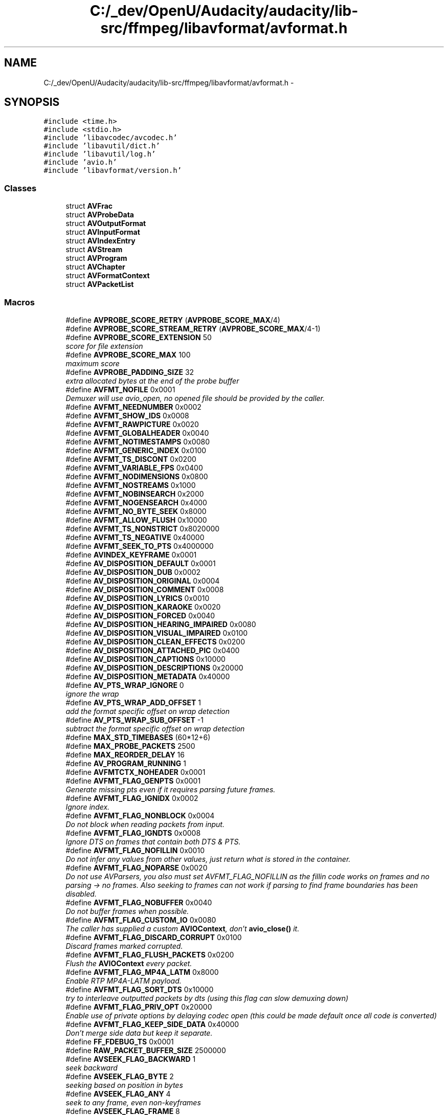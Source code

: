 .TH "C:/_dev/OpenU/Audacity/audacity/lib-src/ffmpeg/libavformat/avformat.h" 3 "Thu Apr 28 2016" "Audacity" \" -*- nroff -*-
.ad l
.nh
.SH NAME
C:/_dev/OpenU/Audacity/audacity/lib-src/ffmpeg/libavformat/avformat.h \- 
.SH SYNOPSIS
.br
.PP
\fC#include <time\&.h>\fP
.br
\fC#include <stdio\&.h>\fP
.br
\fC#include 'libavcodec/avcodec\&.h'\fP
.br
\fC#include 'libavutil/dict\&.h'\fP
.br
\fC#include 'libavutil/log\&.h'\fP
.br
\fC#include 'avio\&.h'\fP
.br
\fC#include 'libavformat/version\&.h'\fP
.br

.SS "Classes"

.in +1c
.ti -1c
.RI "struct \fBAVFrac\fP"
.br
.ti -1c
.RI "struct \fBAVProbeData\fP"
.br
.ti -1c
.RI "struct \fBAVOutputFormat\fP"
.br
.ti -1c
.RI "struct \fBAVInputFormat\fP"
.br
.ti -1c
.RI "struct \fBAVIndexEntry\fP"
.br
.ti -1c
.RI "struct \fBAVStream\fP"
.br
.ti -1c
.RI "struct \fBAVProgram\fP"
.br
.ti -1c
.RI "struct \fBAVChapter\fP"
.br
.ti -1c
.RI "struct \fBAVFormatContext\fP"
.br
.ti -1c
.RI "struct \fBAVPacketList\fP"
.br
.in -1c
.SS "Macros"

.in +1c
.ti -1c
.RI "#define \fBAVPROBE_SCORE_RETRY\fP   (\fBAVPROBE_SCORE_MAX\fP/4)"
.br
.ti -1c
.RI "#define \fBAVPROBE_SCORE_STREAM_RETRY\fP   (\fBAVPROBE_SCORE_MAX\fP/4\-1)"
.br
.ti -1c
.RI "#define \fBAVPROBE_SCORE_EXTENSION\fP   50"
.br
.RI "\fIscore for file extension \fP"
.ti -1c
.RI "#define \fBAVPROBE_SCORE_MAX\fP   100"
.br
.RI "\fImaximum score \fP"
.ti -1c
.RI "#define \fBAVPROBE_PADDING_SIZE\fP   32"
.br
.RI "\fIextra allocated bytes at the end of the probe buffer \fP"
.ti -1c
.RI "#define \fBAVFMT_NOFILE\fP   0x0001"
.br
.RI "\fIDemuxer will use avio_open, no opened file should be provided by the caller\&. \fP"
.ti -1c
.RI "#define \fBAVFMT_NEEDNUMBER\fP   0x0002"
.br
.ti -1c
.RI "#define \fBAVFMT_SHOW_IDS\fP   0x0008"
.br
.ti -1c
.RI "#define \fBAVFMT_RAWPICTURE\fP   0x0020"
.br
.ti -1c
.RI "#define \fBAVFMT_GLOBALHEADER\fP   0x0040"
.br
.ti -1c
.RI "#define \fBAVFMT_NOTIMESTAMPS\fP   0x0080"
.br
.ti -1c
.RI "#define \fBAVFMT_GENERIC_INDEX\fP   0x0100"
.br
.ti -1c
.RI "#define \fBAVFMT_TS_DISCONT\fP   0x0200"
.br
.ti -1c
.RI "#define \fBAVFMT_VARIABLE_FPS\fP   0x0400"
.br
.ti -1c
.RI "#define \fBAVFMT_NODIMENSIONS\fP   0x0800"
.br
.ti -1c
.RI "#define \fBAVFMT_NOSTREAMS\fP   0x1000"
.br
.ti -1c
.RI "#define \fBAVFMT_NOBINSEARCH\fP   0x2000"
.br
.ti -1c
.RI "#define \fBAVFMT_NOGENSEARCH\fP   0x4000"
.br
.ti -1c
.RI "#define \fBAVFMT_NO_BYTE_SEEK\fP   0x8000"
.br
.ti -1c
.RI "#define \fBAVFMT_ALLOW_FLUSH\fP   0x10000"
.br
.ti -1c
.RI "#define \fBAVFMT_TS_NONSTRICT\fP   0x8020000"
.br
.ti -1c
.RI "#define \fBAVFMT_TS_NEGATIVE\fP   0x40000"
.br
.ti -1c
.RI "#define \fBAVFMT_SEEK_TO_PTS\fP   0x4000000"
.br
.ti -1c
.RI "#define \fBAVINDEX_KEYFRAME\fP   0x0001"
.br
.ti -1c
.RI "#define \fBAV_DISPOSITION_DEFAULT\fP   0x0001"
.br
.ti -1c
.RI "#define \fBAV_DISPOSITION_DUB\fP   0x0002"
.br
.ti -1c
.RI "#define \fBAV_DISPOSITION_ORIGINAL\fP   0x0004"
.br
.ti -1c
.RI "#define \fBAV_DISPOSITION_COMMENT\fP   0x0008"
.br
.ti -1c
.RI "#define \fBAV_DISPOSITION_LYRICS\fP   0x0010"
.br
.ti -1c
.RI "#define \fBAV_DISPOSITION_KARAOKE\fP   0x0020"
.br
.ti -1c
.RI "#define \fBAV_DISPOSITION_FORCED\fP   0x0040"
.br
.ti -1c
.RI "#define \fBAV_DISPOSITION_HEARING_IMPAIRED\fP   0x0080"
.br
.ti -1c
.RI "#define \fBAV_DISPOSITION_VISUAL_IMPAIRED\fP   0x0100"
.br
.ti -1c
.RI "#define \fBAV_DISPOSITION_CLEAN_EFFECTS\fP   0x0200"
.br
.ti -1c
.RI "#define \fBAV_DISPOSITION_ATTACHED_PIC\fP   0x0400"
.br
.ti -1c
.RI "#define \fBAV_DISPOSITION_CAPTIONS\fP   0x10000"
.br
.ti -1c
.RI "#define \fBAV_DISPOSITION_DESCRIPTIONS\fP   0x20000"
.br
.ti -1c
.RI "#define \fBAV_DISPOSITION_METADATA\fP   0x40000"
.br
.ti -1c
.RI "#define \fBAV_PTS_WRAP_IGNORE\fP   0"
.br
.RI "\fIignore the wrap \fP"
.ti -1c
.RI "#define \fBAV_PTS_WRAP_ADD_OFFSET\fP   1"
.br
.RI "\fIadd the format specific offset on wrap detection \fP"
.ti -1c
.RI "#define \fBAV_PTS_WRAP_SUB_OFFSET\fP   \-1"
.br
.RI "\fIsubtract the format specific offset on wrap detection \fP"
.ti -1c
.RI "#define \fBMAX_STD_TIMEBASES\fP   (60*12+6)"
.br
.ti -1c
.RI "#define \fBMAX_PROBE_PACKETS\fP   2500"
.br
.ti -1c
.RI "#define \fBMAX_REORDER_DELAY\fP   16"
.br
.ti -1c
.RI "#define \fBAV_PROGRAM_RUNNING\fP   1"
.br
.ti -1c
.RI "#define \fBAVFMTCTX_NOHEADER\fP   0x0001"
.br
.ti -1c
.RI "#define \fBAVFMT_FLAG_GENPTS\fP   0x0001"
.br
.RI "\fIGenerate missing pts even if it requires parsing future frames\&. \fP"
.ti -1c
.RI "#define \fBAVFMT_FLAG_IGNIDX\fP   0x0002"
.br
.RI "\fIIgnore index\&. \fP"
.ti -1c
.RI "#define \fBAVFMT_FLAG_NONBLOCK\fP   0x0004"
.br
.RI "\fIDo not block when reading packets from input\&. \fP"
.ti -1c
.RI "#define \fBAVFMT_FLAG_IGNDTS\fP   0x0008"
.br
.RI "\fIIgnore DTS on frames that contain both DTS & PTS\&. \fP"
.ti -1c
.RI "#define \fBAVFMT_FLAG_NOFILLIN\fP   0x0010"
.br
.RI "\fIDo not infer any values from other values, just return what is stored in the container\&. \fP"
.ti -1c
.RI "#define \fBAVFMT_FLAG_NOPARSE\fP   0x0020"
.br
.RI "\fIDo not use AVParsers, you also must set AVFMT_FLAG_NOFILLIN as the fillin code works on frames and no parsing -> no frames\&. Also seeking to frames can not work if parsing to find frame boundaries has been disabled\&. \fP"
.ti -1c
.RI "#define \fBAVFMT_FLAG_NOBUFFER\fP   0x0040"
.br
.RI "\fIDo not buffer frames when possible\&. \fP"
.ti -1c
.RI "#define \fBAVFMT_FLAG_CUSTOM_IO\fP   0x0080"
.br
.RI "\fIThe caller has supplied a custom \fBAVIOContext\fP, don't \fBavio_close()\fP it\&. \fP"
.ti -1c
.RI "#define \fBAVFMT_FLAG_DISCARD_CORRUPT\fP   0x0100"
.br
.RI "\fIDiscard frames marked corrupted\&. \fP"
.ti -1c
.RI "#define \fBAVFMT_FLAG_FLUSH_PACKETS\fP   0x0200"
.br
.RI "\fIFlush the \fBAVIOContext\fP every packet\&. \fP"
.ti -1c
.RI "#define \fBAVFMT_FLAG_MP4A_LATM\fP   0x8000"
.br
.RI "\fIEnable RTP MP4A-LATM payload\&. \fP"
.ti -1c
.RI "#define \fBAVFMT_FLAG_SORT_DTS\fP   0x10000"
.br
.RI "\fItry to interleave outputted packets by dts (using this flag can slow demuxing down) \fP"
.ti -1c
.RI "#define \fBAVFMT_FLAG_PRIV_OPT\fP   0x20000"
.br
.RI "\fIEnable use of private options by delaying codec open (this could be made default once all code is converted) \fP"
.ti -1c
.RI "#define \fBAVFMT_FLAG_KEEP_SIDE_DATA\fP   0x40000"
.br
.RI "\fIDon't merge side data but keep it separate\&. \fP"
.ti -1c
.RI "#define \fBFF_FDEBUG_TS\fP   0x0001"
.br
.ti -1c
.RI "#define \fBRAW_PACKET_BUFFER_SIZE\fP   2500000"
.br
.ti -1c
.RI "#define \fBAVSEEK_FLAG_BACKWARD\fP   1"
.br
.RI "\fIseek backward \fP"
.ti -1c
.RI "#define \fBAVSEEK_FLAG_BYTE\fP   2"
.br
.RI "\fIseeking based on position in bytes \fP"
.ti -1c
.RI "#define \fBAVSEEK_FLAG_ANY\fP   4"
.br
.RI "\fIseek to any frame, even non-keyframes \fP"
.ti -1c
.RI "#define \fBAVSEEK_FLAG_FRAME\fP   8"
.br
.RI "\fIseeking based on frame number \fP"
.in -1c
.SS "Typedefs"

.in +1c
.ti -1c
.RI "typedef struct \fBAVFrac\fP \fBAVFrac\fP"
.br
.ti -1c
.RI "typedef struct \fBAVProbeData\fP \fBAVProbeData\fP"
.br
.ti -1c
.RI "typedef struct \fBAVOutputFormat\fP \fBAVOutputFormat\fP"
.br
.ti -1c
.RI "typedef struct \fBAVInputFormat\fP \fBAVInputFormat\fP"
.br
.ti -1c
.RI "typedef struct \fBAVIndexEntry\fP \fBAVIndexEntry\fP"
.br
.ti -1c
.RI "typedef struct \fBAVStream\fP \fBAVStream\fP"
.br
.ti -1c
.RI "typedef struct \fBAVProgram\fP \fBAVProgram\fP"
.br
.ti -1c
.RI "typedef struct \fBAVChapter\fP \fBAVChapter\fP"
.br
.ti -1c
.RI "typedef \fBint\fP(* \fBav_format_control_message\fP) (struct \fBAVFormatContext\fP *\fBs\fP, \fBint\fP type, \fBvoid\fP *\fBdata\fP, size_t data_size)"
.br
.ti -1c
.RI "typedef struct \fBAVFormatInternal\fP \fBAVFormatInternal\fP"
.br
.ti -1c
.RI "typedef struct \fBAVFormatContext\fP \fBAVFormatContext\fP"
.br
.ti -1c
.RI "typedef struct \fBAVPacketList\fP \fBAVPacketList\fP"
.br
.in -1c
.SS "Enumerations"

.in +1c
.ti -1c
.RI "enum \fBAVStreamParseType\fP { \fBAVSTREAM_PARSE_NONE\fP, \fBAVSTREAM_PARSE_FULL\fP, \fBAVSTREAM_PARSE_HEADERS\fP, \fBAVSTREAM_PARSE_TIMESTAMPS\fP, \fBAVSTREAM_PARSE_FULL_ONCE\fP, \fBAVSTREAM_PARSE_FULL_RAW\fP =MKTAG(0,'R','A','W') }"
.br
.ti -1c
.RI "enum \fBAVDurationEstimationMethod\fP { \fBAVFMT_DURATION_FROM_PTS\fP, \fBAVFMT_DURATION_FROM_STREAM\fP, \fBAVFMT_DURATION_FROM_BITRATE\fP }"
.br
.in -1c
.SS "Functions"

.in +1c
.ti -1c
.RI "\fBint\fP \fBav_get_packet\fP (\fBAVIOContext\fP *\fBs\fP, \fBAVPacket\fP *pkt, \fBint\fP \fBsize\fP)"
.br
.ti -1c
.RI "\fBint\fP \fBav_append_packet\fP (\fBAVIOContext\fP *\fBs\fP, \fBAVPacket\fP *pkt, \fBint\fP \fBsize\fP)"
.br
.ti -1c
.RI "\fBAVRational\fP \fBav_stream_get_r_frame_rate\fP (\fBconst\fP \fBAVStream\fP *\fBs\fP)"
.br
.ti -1c
.RI "\fBvoid\fP \fBav_stream_set_r_frame_rate\fP (\fBAVStream\fP *\fBs\fP, \fBAVRational\fP r)"
.br
.ti -1c
.RI "\fBint\fP \fBav_format_get_probe_score\fP (\fBconst\fP \fBAVFormatContext\fP *\fBs\fP)"
.br
.ti -1c
.RI "\fBAVCodec\fP * \fBav_format_get_video_codec\fP (\fBconst\fP \fBAVFormatContext\fP *\fBs\fP)"
.br
.ti -1c
.RI "\fBvoid\fP \fBav_format_set_video_codec\fP (\fBAVFormatContext\fP *\fBs\fP, \fBAVCodec\fP *\fBc\fP)"
.br
.ti -1c
.RI "\fBAVCodec\fP * \fBav_format_get_audio_codec\fP (\fBconst\fP \fBAVFormatContext\fP *\fBs\fP)"
.br
.ti -1c
.RI "\fBvoid\fP \fBav_format_set_audio_codec\fP (\fBAVFormatContext\fP *\fBs\fP, \fBAVCodec\fP *\fBc\fP)"
.br
.ti -1c
.RI "\fBAVCodec\fP * \fBav_format_get_subtitle_codec\fP (\fBconst\fP \fBAVFormatContext\fP *\fBs\fP)"
.br
.ti -1c
.RI "\fBvoid\fP \fBav_format_set_subtitle_codec\fP (\fBAVFormatContext\fP *\fBs\fP, \fBAVCodec\fP *\fBc\fP)"
.br
.ti -1c
.RI "\fBint\fP \fBav_format_get_metadata_header_padding\fP (\fBconst\fP \fBAVFormatContext\fP *\fBs\fP)"
.br
.ti -1c
.RI "\fBvoid\fP \fBav_format_set_metadata_header_padding\fP (\fBAVFormatContext\fP *\fBs\fP, \fBint\fP \fBc\fP)"
.br
.ti -1c
.RI "\fBvoid\fP * \fBav_format_get_opaque\fP (\fBconst\fP \fBAVFormatContext\fP *\fBs\fP)"
.br
.ti -1c
.RI "\fBvoid\fP \fBav_format_set_opaque\fP (\fBAVFormatContext\fP *\fBs\fP, \fBvoid\fP *opaque)"
.br
.ti -1c
.RI "\fBav_format_control_message\fP \fBav_format_get_control_message_cb\fP (\fBconst\fP \fBAVFormatContext\fP *\fBs\fP)"
.br
.ti -1c
.RI "\fBvoid\fP \fBav_format_set_control_message_cb\fP (\fBAVFormatContext\fP *\fBs\fP, \fBav_format_control_message\fP callback)"
.br
.ti -1c
.RI "enum \fBAVDurationEstimationMethod\fP \fBav_fmt_ctx_get_duration_estimation_method\fP (\fBconst\fP \fBAVFormatContext\fP *ctx)"
.br
.ti -1c
.RI "unsigned \fBavformat_version\fP (\fBvoid\fP)"
.br
.ti -1c
.RI "\fBconst\fP char * \fBavformat_configuration\fP (\fBvoid\fP)"
.br
.ti -1c
.RI "\fBconst\fP char * \fBavformat_license\fP (\fBvoid\fP)"
.br
.ti -1c
.RI "\fBvoid\fP \fBav_register_all\fP (\fBvoid\fP)"
.br
.ti -1c
.RI "\fBvoid\fP \fBav_register_input_format\fP (\fBAVInputFormat\fP *\fBformat\fP)"
.br
.ti -1c
.RI "\fBvoid\fP \fBav_register_output_format\fP (\fBAVOutputFormat\fP *\fBformat\fP)"
.br
.ti -1c
.RI "\fBint\fP \fBavformat_network_init\fP (\fBvoid\fP)"
.br
.ti -1c
.RI "\fBint\fP \fBavformat_network_deinit\fP (\fBvoid\fP)"
.br
.ti -1c
.RI "\fBAVInputFormat\fP * \fBav_iformat_next\fP (\fBAVInputFormat\fP *\fBf\fP)"
.br
.ti -1c
.RI "\fBAVOutputFormat\fP * \fBav_oformat_next\fP (\fBAVOutputFormat\fP *\fBf\fP)"
.br
.ti -1c
.RI "\fBAVFormatContext\fP * \fBavformat_alloc_context\fP (\fBvoid\fP)"
.br
.ti -1c
.RI "\fBvoid\fP \fBavformat_free_context\fP (\fBAVFormatContext\fP *\fBs\fP)"
.br
.ti -1c
.RI "\fBconst\fP \fBAVClass\fP * \fBavformat_get_class\fP (\fBvoid\fP)"
.br
.ti -1c
.RI "\fBAVStream\fP * \fBavformat_new_stream\fP (\fBAVFormatContext\fP *\fBs\fP, \fBconst\fP \fBAVCodec\fP *\fBc\fP)"
.br
.ti -1c
.RI "\fBAVProgram\fP * \fBav_new_program\fP (\fBAVFormatContext\fP *\fBs\fP, \fBint\fP id)"
.br
.ti -1c
.RI "\fBint\fP \fBavformat_alloc_output_context2\fP (\fBAVFormatContext\fP **ctx, \fBAVOutputFormat\fP *oformat, \fBconst\fP char *format_name, \fBconst\fP char *\fBfilename\fP)"
.br
.ti -1c
.RI "\fBAVInputFormat\fP * \fBav_find_input_format\fP (\fBconst\fP char *short_name)"
.br
.ti -1c
.RI "\fBAVInputFormat\fP * \fBav_probe_input_format\fP (\fBAVProbeData\fP *pd, \fBint\fP is_opened)"
.br
.ti -1c
.RI "\fBAVInputFormat\fP * \fBav_probe_input_format2\fP (\fBAVProbeData\fP *pd, \fBint\fP is_opened, \fBint\fP *score_max)"
.br
.ti -1c
.RI "\fBAVInputFormat\fP * \fBav_probe_input_format3\fP (\fBAVProbeData\fP *pd, \fBint\fP is_opened, \fBint\fP *score_ret)"
.br
.ti -1c
.RI "\fBint\fP \fBav_probe_input_buffer2\fP (\fBAVIOContext\fP *pb, \fBAVInputFormat\fP **fmt, \fBconst\fP char *\fBfilename\fP, \fBvoid\fP *logctx, unsigned \fBint\fP \fBoffset\fP, unsigned \fBint\fP max_probe_size)"
.br
.ti -1c
.RI "\fBint\fP \fBav_probe_input_buffer\fP (\fBAVIOContext\fP *pb, \fBAVInputFormat\fP **fmt, \fBconst\fP char *\fBfilename\fP, \fBvoid\fP *logctx, unsigned \fBint\fP \fBoffset\fP, unsigned \fBint\fP max_probe_size)"
.br
.ti -1c
.RI "\fBint\fP \fBavformat_open_input\fP (\fBAVFormatContext\fP **ps, \fBconst\fP char *\fBfilename\fP, \fBAVInputFormat\fP *fmt, \fBAVDictionary\fP **options)"
.br
.ti -1c
.RI "\fBattribute_deprecated\fP \fBint\fP \fBav_demuxer_open\fP (\fBAVFormatContext\fP *ic)"
.br
.ti -1c
.RI "\fBint\fP \fBavformat_find_stream_info\fP (\fBAVFormatContext\fP *ic, \fBAVDictionary\fP **options)"
.br
.ti -1c
.RI "\fBAVProgram\fP * \fBav_find_program_from_stream\fP (\fBAVFormatContext\fP *ic, \fBAVProgram\fP *\fBlast\fP, \fBint\fP \fBs\fP)"
.br
.ti -1c
.RI "\fBint\fP \fBav_find_best_stream\fP (\fBAVFormatContext\fP *ic, enum \fBAVMediaType\fP type, \fBint\fP wanted_stream_nb, \fBint\fP related_stream, \fBAVCodec\fP **decoder_ret, \fBint\fP flags)"
.br
.ti -1c
.RI "\fBint\fP \fBav_read_frame\fP (\fBAVFormatContext\fP *\fBs\fP, \fBAVPacket\fP *pkt)"
.br
.ti -1c
.RI "\fBint\fP \fBav_seek_frame\fP (\fBAVFormatContext\fP *\fBs\fP, \fBint\fP stream_index, \fBint64_t\fP timestamp, \fBint\fP flags)"
.br
.ti -1c
.RI "\fBint\fP \fBavformat_seek_file\fP (\fBAVFormatContext\fP *\fBs\fP, \fBint\fP stream_index, \fBint64_t\fP min_ts, \fBint64_t\fP ts, \fBint64_t\fP max_ts, \fBint\fP flags)"
.br
.ti -1c
.RI "\fBint\fP \fBav_read_play\fP (\fBAVFormatContext\fP *\fBs\fP)"
.br
.ti -1c
.RI "\fBint\fP \fBav_read_pause\fP (\fBAVFormatContext\fP *\fBs\fP)"
.br
.ti -1c
.RI "\fBvoid\fP \fBavformat_close_input\fP (\fBAVFormatContext\fP **\fBs\fP)"
.br
.ti -1c
.RI "\fBint\fP \fBavformat_write_header\fP (\fBAVFormatContext\fP *\fBs\fP, \fBAVDictionary\fP **options)"
.br
.ti -1c
.RI "\fBint\fP \fBav_write_frame\fP (\fBAVFormatContext\fP *\fBs\fP, \fBAVPacket\fP *pkt)"
.br
.ti -1c
.RI "\fBint\fP \fBav_interleaved_write_frame\fP (\fBAVFormatContext\fP *\fBs\fP, \fBAVPacket\fP *pkt)"
.br
.ti -1c
.RI "\fBint\fP \fBav_write_uncoded_frame\fP (\fBAVFormatContext\fP *\fBs\fP, \fBint\fP stream_index, \fBAVFrame\fP *frame)"
.br
.ti -1c
.RI "\fBint\fP \fBav_interleaved_write_uncoded_frame\fP (\fBAVFormatContext\fP *\fBs\fP, \fBint\fP stream_index, \fBAVFrame\fP *frame)"
.br
.ti -1c
.RI "\fBint\fP \fBav_write_uncoded_frame_query\fP (\fBAVFormatContext\fP *\fBs\fP, \fBint\fP stream_index)"
.br
.ti -1c
.RI "\fBint\fP \fBav_write_trailer\fP (\fBAVFormatContext\fP *\fBs\fP)"
.br
.ti -1c
.RI "\fBAVOutputFormat\fP * \fBav_guess_format\fP (\fBconst\fP char *short_name, \fBconst\fP char *\fBfilename\fP, \fBconst\fP char *mime_type)"
.br
.ti -1c
.RI "enum \fBAVCodecID\fP \fBav_guess_codec\fP (\fBAVOutputFormat\fP *fmt, \fBconst\fP char *short_name, \fBconst\fP char *\fBfilename\fP, \fBconst\fP char *mime_type, enum \fBAVMediaType\fP type)"
.br
.ti -1c
.RI "\fBint\fP \fBav_get_output_timestamp\fP (struct \fBAVFormatContext\fP *\fBs\fP, \fBint\fP stream, \fBint64_t\fP *dts, \fBint64_t\fP *wall)"
.br
.ti -1c
.RI "\fBvoid\fP \fBav_hex_dump\fP (FILE *\fBf\fP, \fBconst\fP \fBuint8_t\fP *\fBbuf\fP, \fBint\fP \fBsize\fP)"
.br
.ti -1c
.RI "\fBvoid\fP \fBav_hex_dump_log\fP (\fBvoid\fP *avcl, \fBint\fP level, \fBconst\fP \fBuint8_t\fP *\fBbuf\fP, \fBint\fP \fBsize\fP)"
.br
.ti -1c
.RI "\fBvoid\fP \fBav_pkt_dump2\fP (FILE *\fBf\fP, \fBAVPacket\fP *pkt, \fBint\fP dump_payload, \fBAVStream\fP *st)"
.br
.ti -1c
.RI "\fBvoid\fP \fBav_pkt_dump_log2\fP (\fBvoid\fP *avcl, \fBint\fP level, \fBAVPacket\fP *pkt, \fBint\fP dump_payload, \fBAVStream\fP *st)"
.br
.ti -1c
.RI "enum \fBAVCodecID\fP \fBav_codec_get_id\fP (\fBconst\fP struct AVCodecTag *\fBconst\fP *tags, unsigned \fBint\fP \fBtag\fP)"
.br
.ti -1c
.RI "unsigned \fBint\fP \fBav_codec_get_tag\fP (\fBconst\fP struct AVCodecTag *\fBconst\fP *tags, enum \fBAVCodecID\fP id)"
.br
.ti -1c
.RI "\fBint\fP \fBav_codec_get_tag2\fP (\fBconst\fP struct AVCodecTag *\fBconst\fP *tags, enum \fBAVCodecID\fP id, unsigned \fBint\fP *\fBtag\fP)"
.br
.ti -1c
.RI "\fBint\fP \fBav_find_default_stream_index\fP (\fBAVFormatContext\fP *\fBs\fP)"
.br
.ti -1c
.RI "\fBint\fP \fBav_index_search_timestamp\fP (\fBAVStream\fP *st, \fBint64_t\fP timestamp, \fBint\fP flags)"
.br
.ti -1c
.RI "\fBint\fP \fBav_add_index_entry\fP (\fBAVStream\fP *st, \fBint64_t\fP pos, \fBint64_t\fP timestamp, \fBint\fP \fBsize\fP, \fBint\fP distance, \fBint\fP flags)"
.br
.ti -1c
.RI "\fBvoid\fP \fBav_url_split\fP (char *proto, \fBint\fP proto_size, char *authorization, \fBint\fP authorization_size, char *hostname, \fBint\fP hostname_size, \fBint\fP *port_ptr, char *path, \fBint\fP path_size, \fBconst\fP char *url)"
.br
.ti -1c
.RI "\fBvoid\fP \fBav_dump_format\fP (\fBAVFormatContext\fP *ic, \fBint\fP index, \fBconst\fP char *url, \fBint\fP is_output)"
.br
.ti -1c
.RI "\fBint\fP \fBav_get_frame_filename\fP (char *\fBbuf\fP, \fBint\fP buf_size, \fBconst\fP char *path, \fBint\fP number)"
.br
.ti -1c
.RI "\fBint\fP \fBav_filename_number_test\fP (\fBconst\fP char *\fBfilename\fP)"
.br
.ti -1c
.RI "\fBint\fP \fBav_sdp_create\fP (\fBAVFormatContext\fP *ac[], \fBint\fP n_files, char *\fBbuf\fP, \fBint\fP \fBsize\fP)"
.br
.ti -1c
.RI "\fBint\fP \fBav_match_ext\fP (\fBconst\fP char *\fBfilename\fP, \fBconst\fP char *extensions)"
.br
.ti -1c
.RI "\fBint\fP \fBavformat_query_codec\fP (\fBAVOutputFormat\fP *ofmt, enum \fBAVCodecID\fP codec_id, \fBint\fP std_compliance)"
.br
.ti -1c
.RI "\fBconst\fP struct AVCodecTag * \fBavformat_get_riff_video_tags\fP (\fBvoid\fP)"
.br
.ti -1c
.RI "\fBconst\fP struct AVCodecTag * \fBavformat_get_riff_audio_tags\fP (\fBvoid\fP)"
.br
.ti -1c
.RI "\fBconst\fP struct AVCodecTag * \fBavformat_get_mov_video_tags\fP (\fBvoid\fP)"
.br
.ti -1c
.RI "\fBconst\fP struct AVCodecTag * \fBavformat_get_mov_audio_tags\fP (\fBvoid\fP)"
.br
.ti -1c
.RI "\fBAVRational\fP \fBav_guess_sample_aspect_ratio\fP (\fBAVFormatContext\fP *\fBformat\fP, \fBAVStream\fP *stream, \fBAVFrame\fP *frame)"
.br
.ti -1c
.RI "\fBAVRational\fP \fBav_guess_frame_rate\fP (\fBAVFormatContext\fP *ctx, \fBAVStream\fP *stream, \fBAVFrame\fP *frame)"
.br
.ti -1c
.RI "\fBint\fP \fBavformat_match_stream_specifier\fP (\fBAVFormatContext\fP *\fBs\fP, \fBAVStream\fP *st, \fBconst\fP char *spec)"
.br
.ti -1c
.RI "\fBint\fP \fBavformat_queue_attached_pictures\fP (\fBAVFormatContext\fP *\fBs\fP)"
.br
.in -1c
.SH "Detailed Description"
.PP 
Main libavformat public API header 
.PP
Definition in file \fBavformat\&.h\fP\&.
.SH "Macro Definition Documentation"
.PP 
.SS "#define AV_DISPOSITION_ATTACHED_PIC   0x0400"
The stream is stored in the file as an attached picture/'cover art' (e\&.g\&. APIC frame in ID3v2)\&. The single packet associated with it will be returned among the first few packets read from the file unless seeking takes place\&. It can also be accessed at any time in \fBAVStream\&.attached_pic\fP\&. 
.PP
Definition at line 728 of file avformat\&.h\&.
.SS "#define AV_DISPOSITION_CAPTIONS   0x10000"
To specify text track kind (different from subtitles default)\&. 
.PP
Definition at line 733 of file avformat\&.h\&.
.SS "#define AV_DISPOSITION_CLEAN_EFFECTS   0x0200"
stream without voice 
.PP
Definition at line 721 of file avformat\&.h\&.
.SS "#define AV_DISPOSITION_COMMENT   0x0008"

.PP
Definition at line 709 of file avformat\&.h\&.
.SS "#define AV_DISPOSITION_DEFAULT   0x0001"

.PP
Definition at line 706 of file avformat\&.h\&.
.SS "#define AV_DISPOSITION_DESCRIPTIONS   0x20000"

.PP
Definition at line 734 of file avformat\&.h\&.
.SS "#define AV_DISPOSITION_DUB   0x0002"

.PP
Definition at line 707 of file avformat\&.h\&.
.SS "#define AV_DISPOSITION_FORCED   0x0040"
\fBTrack\fP should be used during playback by default\&. Useful for subtitle track that should be displayed even when user did not explicitly ask for subtitles\&. 
.PP
Definition at line 718 of file avformat\&.h\&.
.SS "#define AV_DISPOSITION_HEARING_IMPAIRED   0x0080"
stream for hearing impaired audiences 
.PP
Definition at line 719 of file avformat\&.h\&.
.SS "#define AV_DISPOSITION_KARAOKE   0x0020"

.PP
Definition at line 711 of file avformat\&.h\&.
.SS "#define AV_DISPOSITION_LYRICS   0x0010"

.PP
Definition at line 710 of file avformat\&.h\&.
.SS "#define AV_DISPOSITION_METADATA   0x40000"

.PP
Definition at line 735 of file avformat\&.h\&.
.SS "#define AV_DISPOSITION_ORIGINAL   0x0004"

.PP
Definition at line 708 of file avformat\&.h\&.
.SS "#define AV_DISPOSITION_VISUAL_IMPAIRED   0x0100"
stream for visual impaired audiences 
.PP
Definition at line 720 of file avformat\&.h\&.
.SS "#define AV_PROGRAM_RUNNING   1"

.PP
Definition at line 1017 of file avformat\&.h\&.
.SS "#define AV_PTS_WRAP_ADD_OFFSET   1"

.PP
add the format specific offset on wrap detection 
.PP
Definition at line 741 of file avformat\&.h\&.
.SS "#define AV_PTS_WRAP_IGNORE   0"

.PP
ignore the wrap Options for behavior on timestamp wrap detection\&. 
.PP
Definition at line 740 of file avformat\&.h\&.
.SS "#define AV_PTS_WRAP_SUB_OFFSET   \-1"

.PP
subtract the format specific offset on wrap detection 
.PP
Definition at line 742 of file avformat\&.h\&.
.SS "#define AVFMT_ALLOW_FLUSH   0x10000"
\fBFormat\fP allows flushing\&. If not set, the muxer will not receive a NULL packet in the write_packet function\&. 
.PP
Definition at line 420 of file avformat\&.h\&.
.SS "#define AVFMT_FLAG_CUSTOM_IO   0x0080"

.PP
The caller has supplied a custom \fBAVIOContext\fP, don't \fBavio_close()\fP it\&. 
.PP
Definition at line 1201 of file avformat\&.h\&.
.SS "#define AVFMT_FLAG_DISCARD_CORRUPT   0x0100"

.PP
Discard frames marked corrupted\&. 
.PP
Definition at line 1202 of file avformat\&.h\&.
.SS "#define AVFMT_FLAG_FLUSH_PACKETS   0x0200"

.PP
Flush the \fBAVIOContext\fP every packet\&. 
.PP
Definition at line 1203 of file avformat\&.h\&.
.SS "#define AVFMT_FLAG_GENPTS   0x0001"

.PP
Generate missing pts even if it requires parsing future frames\&. 
.PP
Definition at line 1194 of file avformat\&.h\&.
.SS "#define AVFMT_FLAG_IGNDTS   0x0008"

.PP
Ignore DTS on frames that contain both DTS & PTS\&. 
.PP
Definition at line 1197 of file avformat\&.h\&.
.SS "#define AVFMT_FLAG_IGNIDX   0x0002"

.PP
Ignore index\&. 
.PP
Definition at line 1195 of file avformat\&.h\&.
.SS "#define AVFMT_FLAG_KEEP_SIDE_DATA   0x40000"

.PP
Don't merge side data but keep it separate\&. 
.PP
Definition at line 1207 of file avformat\&.h\&.
.SS "#define AVFMT_FLAG_MP4A_LATM   0x8000"

.PP
Enable RTP MP4A-LATM payload\&. 
.PP
Definition at line 1204 of file avformat\&.h\&.
.SS "#define AVFMT_FLAG_NOBUFFER   0x0040"

.PP
Do not buffer frames when possible\&. 
.PP
Definition at line 1200 of file avformat\&.h\&.
.SS "#define AVFMT_FLAG_NOFILLIN   0x0010"

.PP
Do not infer any values from other values, just return what is stored in the container\&. 
.PP
Definition at line 1198 of file avformat\&.h\&.
.SS "#define AVFMT_FLAG_NONBLOCK   0x0004"

.PP
Do not block when reading packets from input\&. 
.PP
Definition at line 1196 of file avformat\&.h\&.
.SS "#define AVFMT_FLAG_NOPARSE   0x0020"

.PP
Do not use AVParsers, you also must set AVFMT_FLAG_NOFILLIN as the fillin code works on frames and no parsing -> no frames\&. Also seeking to frames can not work if parsing to find frame boundaries has been disabled\&. 
.PP
Definition at line 1199 of file avformat\&.h\&.
.SS "#define AVFMT_FLAG_PRIV_OPT   0x20000"

.PP
Enable use of private options by delaying codec open (this could be made default once all code is converted) 
.PP
Definition at line 1206 of file avformat\&.h\&.
.SS "#define AVFMT_FLAG_SORT_DTS   0x10000"

.PP
try to interleave outputted packets by dts (using this flag can slow demuxing down) 
.PP
Definition at line 1205 of file avformat\&.h\&.
.SS "#define AVFMT_GENERIC_INDEX   0x0100"
Use generic index building code\&. 
.PP
Definition at line 412 of file avformat\&.h\&.
.SS "#define AVFMT_GLOBALHEADER   0x0040"
\fBFormat\fP wants global header\&. 
.PP
Definition at line 410 of file avformat\&.h\&.
.SS "#define AVFMT_NEEDNUMBER   0x0002"
Needs 'd' in filename\&. 
.PP
Definition at line 405 of file avformat\&.h\&.
.SS "#define AVFMT_NO_BYTE_SEEK   0x8000"
\fBFormat\fP does not allow seeking by bytes 
.PP
Definition at line 419 of file avformat\&.h\&.
.SS "#define AVFMT_NOBINSEARCH   0x2000"
\fBFormat\fP does not allow to fall back on binary search via read_timestamp 
.PP
Definition at line 417 of file avformat\&.h\&.
.SS "#define AVFMT_NODIMENSIONS   0x0800"
\fBFormat\fP does not need width/height 
.PP
Definition at line 415 of file avformat\&.h\&.
.SS "#define AVFMT_NOFILE   0x0001"

.PP
Demuxer will use avio_open, no opened file should be provided by the caller\&. 
.PP
Definition at line 404 of file avformat\&.h\&.
.SS "#define AVFMT_NOGENSEARCH   0x4000"
\fBFormat\fP does not allow to fall back on generic search 
.PP
Definition at line 418 of file avformat\&.h\&.
.SS "#define AVFMT_NOSTREAMS   0x1000"
\fBFormat\fP does not require any streams 
.PP
Definition at line 416 of file avformat\&.h\&.
.SS "#define AVFMT_NOTIMESTAMPS   0x0080"
\fBFormat\fP does not need / have any timestamps\&. 
.PP
Definition at line 411 of file avformat\&.h\&.
.SS "#define AVFMT_RAWPICTURE   0x0020"
\fBFormat\fP wants \fBAVPicture\fP structure for raw picture data\&. 
.PP
Definition at line 407 of file avformat\&.h\&.
.SS "#define AVFMT_SEEK_TO_PTS   0x4000000"
Seeking is based on PTS 
.PP
Definition at line 445 of file avformat\&.h\&.
.SS "#define AVFMT_SHOW_IDS   0x0008"
Show format stream IDs numbers\&. 
.PP
Definition at line 406 of file avformat\&.h\&.
.SS "#define AVFMT_TS_DISCONT   0x0200"
\fBFormat\fP allows timestamp discontinuities\&. Note, muxers always require valid (monotone) timestamps 
.PP
Definition at line 413 of file avformat\&.h\&.
.SS "#define AVFMT_TS_NEGATIVE   0x40000"
\fBFormat\fP allows muxing negative timestamps\&. If not set the timestamp will be shifted in av_write_frame and av_interleaved_write_frame so they start from 0\&. The user or muxer can override this through \fBAVFormatContext\&.avoid_negative_ts\fP 
.PP
Definition at line 429 of file avformat\&.h\&.
.SS "#define AVFMT_TS_NONSTRICT   0x8020000"
\fBFormat\fP does not require strictly increasing timestamps, but they must still be monotonic 
.PP
Definition at line 422 of file avformat\&.h\&.
.SS "#define AVFMT_VARIABLE_FPS   0x0400"
\fBFormat\fP allows variable fps\&. 
.PP
Definition at line 414 of file avformat\&.h\&.
.SS "#define AVFMTCTX_NOHEADER   0x0001"
signal that no header is present (streams are added dynamically) 
.PP
Definition at line 1051 of file avformat\&.h\&.
.SS "#define AVINDEX_KEYFRAME   0x0001"

.PP
Definition at line 700 of file avformat\&.h\&.
.SS "#define AVPROBE_PADDING_SIZE   32"

.PP
extra allocated bytes at the end of the probe buffer 
.PP
Definition at line 401 of file avformat\&.h\&.
.SS "#define AVPROBE_SCORE_EXTENSION   50"

.PP
score for file extension 
.PP
Definition at line 398 of file avformat\&.h\&.
.SS "#define AVPROBE_SCORE_MAX   100"

.PP
maximum score 
.PP
Definition at line 399 of file avformat\&.h\&.
.SS "#define AVPROBE_SCORE_RETRY   (\fBAVPROBE_SCORE_MAX\fP/4)"

.PP
Definition at line 395 of file avformat\&.h\&.
.SS "#define AVPROBE_SCORE_STREAM_RETRY   (\fBAVPROBE_SCORE_MAX\fP/4\-1)"

.PP
Definition at line 396 of file avformat\&.h\&.
.SS "#define AVSEEK_FLAG_ANY   4"

.PP
seek to any frame, even non-keyframes 
.PP
Definition at line 2060 of file avformat\&.h\&.
.SS "#define AVSEEK_FLAG_BACKWARD   1"

.PP
seek backward 
.PP
Definition at line 2058 of file avformat\&.h\&.
.SS "#define AVSEEK_FLAG_BYTE   2"

.PP
seeking based on position in bytes 
.PP
Definition at line 2059 of file avformat\&.h\&.
.SS "#define AVSEEK_FLAG_FRAME   8"

.PP
seeking based on frame number 
.PP
Definition at line 2061 of file avformat\&.h\&.
.SS "#define FF_FDEBUG_TS   0x0001"

.PP
Definition at line 1326 of file avformat\&.h\&.
.SS "#define MAX_PROBE_PACKETS   2500"
Number of packets to buffer for codec probing 
.PP
Definition at line 898 of file avformat\&.h\&.
.SS "#define MAX_REORDER_DELAY   16"

.PP
Definition at line 915 of file avformat\&.h\&.
.SS "#define MAX_STD_TIMEBASES   (60*12+6)"
Stream information used internally by av_find_stream_info() 
.PP
Definition at line 846 of file avformat\&.h\&.
.SS "#define RAW_PACKET_BUFFER_SIZE   2500000"
Remaining size available for raw_packet_buffer, in bytes\&. 
.PP
Definition at line 1482 of file avformat\&.h\&.
.SH "Typedef Documentation"
.PP 
.SS "typedef \fBint\fP(* av_format_control_message) (struct \fBAVFormatContext\fP *\fBs\fP, \fBint\fP type, \fBvoid\fP *\fBdata\fP, size_t data_size)"
\fBCallback\fP used by devices to communicate with application\&. 
.PP
Definition at line 1066 of file avformat\&.h\&.
.SS "typedef struct \fBAVChapter\fP  \fBAVChapter\fP"

.SS "typedef struct \fBAVFormatContext\fP  \fBAVFormatContext\fP"
\fBFormat\fP I/O context\&. New fields can be added to the end with minor version bumps\&. Removal, reordering and changes to existing fields require a major version bump\&. sizeof(AVFormatContext) must not be used outside libav*, use \fBavformat_alloc_context()\fP to create an \fBAVFormatContext\fP\&. 
.SS "typedef struct \fBAVFormatInternal\fP \fBAVFormatInternal\fP"

.PP
Definition at line 1080 of file avformat\&.h\&.
.SS "typedef struct \fBAVFrac\fP  \fBAVFrac\fP"
The exact value of the fractional number is: 'val + num / den'\&. num is assumed to be 0 <= num < den\&. 
.SS "typedef struct \fBAVIndexEntry\fP  \fBAVIndexEntry\fP"

.SS "typedef struct \fBAVPacketList\fP  \fBAVPacketList\fP"

.SS "typedef struct \fBAVProbeData\fP  \fBAVProbeData\fP"
This structure contains the data a format has to probe a file\&. 
.SS "typedef struct \fBAVProgram\fP  \fBAVProgram\fP"
New fields can be added to the end with minor version bumps\&. Removal, reordering and changes to existing fields require a major version bump\&. sizeof(AVProgram) must not be used outside libav*\&. 
.SS "typedef struct \fBAVStream\fP  \fBAVStream\fP"
Stream structure\&. New fields can be added to the end with minor version bumps\&. Removal, reordering and changes to existing fields require a major version bump\&. sizeof(AVStream) must not be used outside libav*\&. 
.SH "Enumeration Type Documentation"
.PP 
.SS "enum \fBAVDurationEstimationMethod\fP"
The duration of a video can be estimated through various ways, and this enum can be used to know how the duration was estimated\&. 
.PP
\fBEnumerator\fP
.in +1c
.TP
\fB\fIAVFMT_DURATION_FROM_PTS \fP\fP
Duration accurately estimated from PTSes\&. 
.TP
\fB\fIAVFMT_DURATION_FROM_STREAM \fP\fP
Duration estimated from a stream with a known duration\&. 
.TP
\fB\fIAVFMT_DURATION_FROM_BITRATE \fP\fP
Duration estimated from bitrate (less accurate) 
.PP
Definition at line 1074 of file avformat\&.h\&.
.SS "enum \fBAVStreamParseType\fP"

.PP
\fBEnumerator\fP
.in +1c
.TP
\fB\fIAVSTREAM_PARSE_NONE \fP\fP
.TP
\fB\fIAVSTREAM_PARSE_FULL \fP\fP
full parsing and repack 
.TP
\fB\fIAVSTREAM_PARSE_HEADERS \fP\fP
Only parse headers, do not repack\&. 
.TP
\fB\fIAVSTREAM_PARSE_TIMESTAMPS \fP\fP
full parsing and interpolation of timestamps for frames not starting on a packet boundary 
.TP
\fB\fIAVSTREAM_PARSE_FULL_ONCE \fP\fP
full parsing and repack of the first frame only, only implemented for H\&.264 currently 
.TP
\fB\fIAVSTREAM_PARSE_FULL_RAW \fP\fP
full parsing and repack with timestamp and position generation by parser for raw this assumes that each packet in the file contains no demuxer level headers and just codec level data, otherwise position generation would fail 
.PP
Definition at line 681 of file avformat\&.h\&.
.SH "Function Documentation"
.PP 
.SS "\fBint\fP av_append_packet (\fBAVIOContext\fP * s, \fBAVPacket\fP * pkt, \fBint\fP size)"
Read data and append it to the current content of the \fBAVPacket\fP\&. If pkt->size is 0 this is identical to av_get_packet\&. Note that this uses av_grow_packet and thus involves a realloc which is inefficient\&. Thus this function should only be used when there is no reasonable way to know (an upper bound of) the final size\&.
.PP
\fBParameters:\fP
.RS 4
\fIs\fP associated IO context 
.br
\fIpkt\fP packet 
.br
\fIsize\fP amount of data to read 
.RE
.PP
\fBReturns:\fP
.RS 4
>0 (read size) if OK, AVERROR_xxx otherwise, previous data will not be lost even if an error occurs\&. 
.RE
.PP

.SS "enum \fBAVDurationEstimationMethod\fP av_fmt_ctx_get_duration_estimation_method (\fBconst\fP \fBAVFormatContext\fP * ctx)"
Returns the method used to set ctx->duration\&.
.PP
\fBReturns:\fP
.RS 4
AVFMT_DURATION_FROM_PTS, AVFMT_DURATION_FROM_STREAM, or AVFMT_DURATION_FROM_BITRATE\&. 
.RE
.PP

.SS "\fBAVCodec\fP* av_format_get_audio_codec (\fBconst\fP \fBAVFormatContext\fP * s)"

.SS "\fBav_format_control_message\fP av_format_get_control_message_cb (\fBconst\fP \fBAVFormatContext\fP * s)"

.SS "\fBint\fP av_format_get_metadata_header_padding (\fBconst\fP \fBAVFormatContext\fP * s)"

.SS "\fBvoid\fP* av_format_get_opaque (\fBconst\fP \fBAVFormatContext\fP * s)"

.SS "\fBint\fP av_format_get_probe_score (\fBconst\fP \fBAVFormatContext\fP * s)"

.SS "\fBAVCodec\fP* av_format_get_subtitle_codec (\fBconst\fP \fBAVFormatContext\fP * s)"

.SS "\fBAVCodec\fP* av_format_get_video_codec (\fBconst\fP \fBAVFormatContext\fP * s)"

.SS "\fBvoid\fP av_format_set_audio_codec (\fBAVFormatContext\fP * s, \fBAVCodec\fP * c)"

.SS "\fBvoid\fP av_format_set_control_message_cb (\fBAVFormatContext\fP * s, \fBav_format_control_message\fP callback)"

.SS "\fBvoid\fP av_format_set_metadata_header_padding (\fBAVFormatContext\fP * s, \fBint\fP c)"

.SS "\fBvoid\fP av_format_set_opaque (\fBAVFormatContext\fP * s, \fBvoid\fP * opaque)"

.SS "\fBvoid\fP av_format_set_subtitle_codec (\fBAVFormatContext\fP * s, \fBAVCodec\fP * c)"

.SS "\fBvoid\fP av_format_set_video_codec (\fBAVFormatContext\fP * s, \fBAVCodec\fP * c)"

.SS "\fBint\fP av_get_packet (\fBAVIOContext\fP * s, \fBAVPacket\fP * pkt, \fBint\fP size)"
Allocate and read the payload of a packet and initialize its fields with default values\&.
.PP
\fBParameters:\fP
.RS 4
\fIs\fP associated IO context 
.br
\fIpkt\fP packet 
.br
\fIsize\fP desired payload size 
.RE
.PP
\fBReturns:\fP
.RS 4
>0 (read size) if OK, AVERROR_xxx otherwise 
.RE
.PP

.SS "\fBAVRational\fP av_stream_get_r_frame_rate (\fBconst\fP \fBAVStream\fP * s)"

.SS "\fBvoid\fP av_stream_set_r_frame_rate (\fBAVStream\fP * s, \fBAVRational\fP r)"

.SS "\fBint\fP avformat_alloc_output_context2 (\fBAVFormatContext\fP ** ctx, \fBAVOutputFormat\fP * oformat, \fBconst\fP char * format_name, \fBconst\fP char * filename)"
Allocate an \fBAVFormatContext\fP for an output format\&. \fBavformat_free_context()\fP can be used to free the context and everything allocated by the framework within it\&.
.PP
\fBParameters:\fP
.RS 4
\fI*ctx\fP is set to the created format context, or to NULL in case of failure 
.br
\fIoformat\fP format to use for allocating the context, if NULL format_name and filename are used instead 
.br
\fIformat_name\fP the name of output format to use for allocating the context, if NULL filename is used instead 
.br
\fIfilename\fP the name of the filename to use for allocating the context, may be NULL 
.RE
.PP
\fBReturns:\fP
.RS 4
>= 0 in case of success, a negative AVERROR code in case of failure 
.RE
.PP

.SH "Author"
.PP 
Generated automatically by Doxygen for Audacity from the source code\&.
